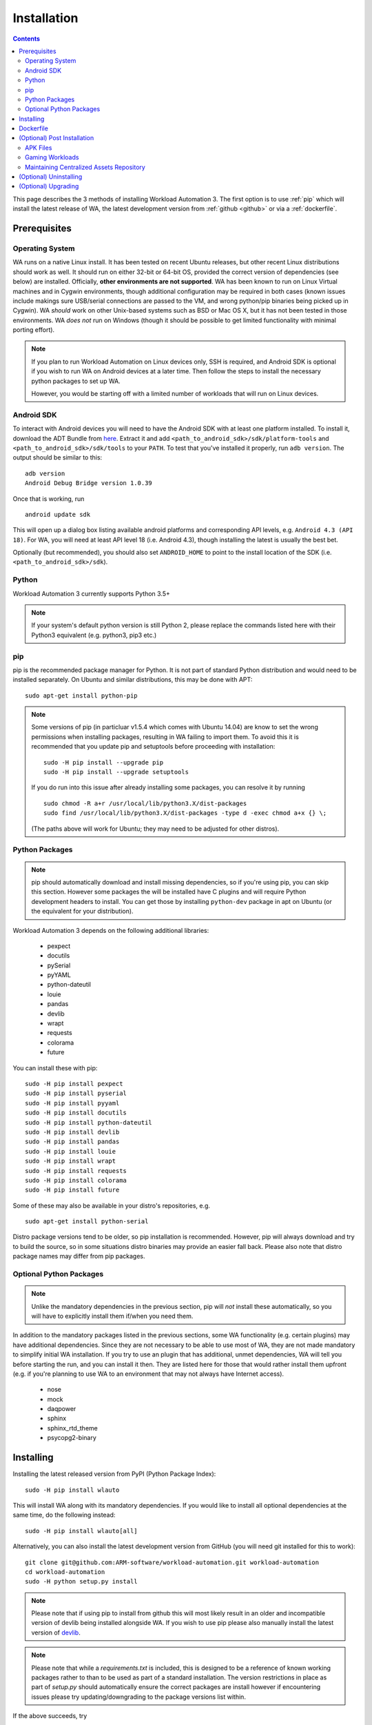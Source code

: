 .. _installation:

************
Installation
************

.. contents:: Contents
   :depth: 2
   :local:


.. module:: wa

This page describes the 3 methods of installing Workload Automation 3. The first
option is to use :ref:`pip` which will install the latest release of WA, the
latest development version from :ref:`github <github>` or via a
:ref:`dockerfile`.


Prerequisites
=============

Operating System
----------------

WA runs on a native Linux install. It has been tested on recent Ubuntu releases,
but other recent Linux distributions should work as well. It should run on
either 32-bit or 64-bit OS, provided the correct version of dependencies (see
below) are installed. Officially, **other environments are not supported**.
WA has been known to run on Linux Virtual machines and in Cygwin environments,
though additional configuration may be required in both cases (known issues
include makings sure USB/serial connections are passed to the VM, and wrong
python/pip binaries being picked up in Cygwin). WA *should* work on other
Unix-based systems such as BSD or Mac OS X, but it has not been tested
in those environments. WA *does not* run on Windows (though it should be
possible to get limited functionality with minimal porting effort).

.. Note:: If you plan to run Workload Automation on Linux devices only,
          SSH is required, and Android SDK is optional if you wish
          to run WA on Android devices at a later time. Then follow the
          steps to install the necessary python packages to set up WA.

          However, you would be starting off with a limited number of
          workloads that will run on Linux devices.

Android SDK
-----------

To interact with Android devices you will need to have the Android SDK
with at least one platform installed.
To install it, download the ADT Bundle from here_.  Extract it
and add ``<path_to_android_sdk>/sdk/platform-tools`` and ``<path_to_android_sdk>/sdk/tools``
to your ``PATH``.  To test that you've installed it properly, run ``adb
version``. The output should be similar to this::

        adb version
        Android Debug Bridge version 1.0.39

.. _here: https://developer.android.com/sdk/index.html

Once that is working, run ::

        android update sdk

This will open up a dialog box listing available android platforms and
corresponding API levels, e.g. ``Android 4.3 (API 18)``. For WA, you will need
at least API level 18 (i.e. Android 4.3), though installing the latest is
usually the best bet.

Optionally (but recommended), you should also set ``ANDROID_HOME`` to point to
the install location of the SDK (i.e. ``<path_to_android_sdk>/sdk``).


Python
------

Workload Automation 3 currently supports Python 3.5+

.. note:: If your system's default python version is still Python 2, please
          replace the commands listed here with their Python3 equivalent
          (e.g. python3, pip3 etc.)

.. _pip:

pip
---

pip is the recommended package manager for Python. It is not part of standard
Python distribution and would need to be installed separately. On Ubuntu and
similar distributions, this may be done with APT::

        sudo apt-get install python-pip

.. note:: Some versions of pip (in particluar v1.5.4 which comes with Ubuntu
          14.04) are know to set the wrong permissions when installing
          packages, resulting in WA failing to import them. To avoid this it
          is recommended that you update pip and setuptools before proceeding
          with installation::

                  sudo -H pip install --upgrade pip
                  sudo -H pip install --upgrade setuptools

          If you do run into this issue after already installing some packages,
          you can resolve it by running ::

                  sudo chmod -R a+r /usr/local/lib/python3.X/dist-packages
                  sudo find /usr/local/lib/python3.X/dist-packages -type d -exec chmod a+x {} \;

          (The paths above will work for Ubuntu; they may need to be adjusted
          for other distros).


Python Packages
---------------

.. note:: pip should automatically download and install missing dependencies,
          so if you're using pip, you can skip this section. However some
          packages the will be installed have C plugins and will require Python
          development headers to install. You can get those by installing
          ``python-dev`` package in apt on Ubuntu (or the equivalent for your
          distribution).

Workload Automation 3 depends on the following additional libraries:

  * pexpect
  * docutils
  * pySerial
  * pyYAML
  * python-dateutil
  * louie
  * pandas
  * devlib
  * wrapt
  * requests
  * colorama
  * future

You can install these with pip::

        sudo -H pip install pexpect
        sudo -H pip install pyserial
        sudo -H pip install pyyaml
        sudo -H pip install docutils
        sudo -H pip install python-dateutil
        sudo -H pip install devlib
        sudo -H pip install pandas
        sudo -H pip install louie
        sudo -H pip install wrapt
        sudo -H pip install requests
        sudo -H pip install colorama
        sudo -H pip install future

Some of these may also be available in your distro's repositories, e.g. ::

        sudo apt-get install python-serial

Distro package versions tend to be older, so pip installation is recommended.
However, pip will always download and try to build the source, so in some
situations distro binaries may provide an easier fall back. Please also note that
distro package names may differ from pip packages.


Optional Python Packages
------------------------

.. note:: Unlike the mandatory dependencies in the previous section,
          pip will *not* install these automatically, so you will have
          to explicitly install them if/when you need them.

In addition to the mandatory packages listed in the previous sections, some WA
functionality (e.g. certain plugins) may have additional dependencies. Since
they are not necessary to be able to use most of WA, they are not made mandatory
to simplify initial WA installation. If you try to use an plugin that has
additional, unmet dependencies, WA will tell you before starting the run, and
you can install it then. They are listed here for those that would rather
install them upfront (e.g. if you're planning to use WA to an environment that
may not always have Internet access).

  * nose
  * mock
  * daqpower
  * sphinx
  * sphinx_rtd_theme
  * psycopg2-binary



.. _github:

Installing
==========

Installing the latest released version from PyPI (Python Package Index)::

       sudo -H pip install wlauto

This will install WA along with its mandatory dependencies. If you would like to
install all optional dependencies at the same time, do the following instead::

       sudo -H pip install wlauto[all]


Alternatively, you can also install the latest development version from GitHub
(you will need git installed for this to work)::

       git clone git@github.com:ARM-software/workload-automation.git workload-automation
       cd workload-automation
       sudo -H python setup.py install

.. note:: Please note that if using pip to install from github this will most
          likely result in an older and incompatible version of devlib being
          installed alongside WA. If you wish to use pip please also manually
          install the latest version of
          `devlib <https://github.com/ARM-software/devlib>`_.

.. note:: Please note that while a `requirements.txt` is included, this is
          designed to be a reference of known working packages rather to than to
          be used as part of a standard installation. The version restrictions
          in place as part of `setup.py` should automatically ensure the correct
          packages are install however if encountering issues please try
          updating/downgrading to the package versions list within.


If the above succeeds, try ::

        wa --version

Hopefully, this should output something along the lines of ::

        "Workload Automation version $version".

.. _dockerfile:

Dockerfile
============

As an alternative we also provide a Dockerfile that will create an image called
wadocker, and is preconfigured to run WA and devlib. Please note that the build
process automatically accepts the licenses for the Android SDK, so please be
sure that you are willing to accept these prior to building and running the
image in a container.

The Dockerfile can be found in the "extras" directory or online at
`<https://github.com/ARM-software /workload- automation/blob/next/extras/Dockerfile>`_
which contains additional information about how to build and to use the file.


(Optional) Post Installation
============================

Some WA plugins have additional dependencies that need to be
satisfied before they can be used. Not all of these can be provided with WA and
so will need to be supplied by the user. They should be placed into
``~/.workload_automation/dependencies/<extension name>`` so that WA can find
them (you may need to create the directory if it doesn't already exist). You
only need to provide the dependencies for workloads you want to use.

.. _apk_files:

APK Files
---------

APKs are application packages used by Android. These are necessary to install on
a device when running an :ref:`ApkWorkload <apk-workload>` or derivative. Please
see the workload description using the :ref:`show <show-command>` command to see
which version of the apk the UI automation has been tested with and place the
apk in the corresponding workloads dependency directory. Automation may also work
with other versions (especially if it's only a minor or revision difference --
major version differences are more likely to contain incompatible UI changes)
but this has not been tested. As a general rule we do not guarantee support for
the latest version of an app and they are updated on an as needed basis. We do
however attempt to support backwards compatibility with previous major releases
however beyond this support will likely be dropped.


Gaming Workloads
----------------

Some workloads (games, demos, etc) cannot be automated using Android's
UIAutomator framework because they render the entire UI inside a single OpenGL
surface. For these, an interaction session needs to be recorded so that it can
be played back by WA. These recordings are device-specific, so they would need
to be done for each device you're planning to use. The tool for doing is
``revent`` and it is packaged with WA. You can find instructions on how to use
it in the :ref:`How To <revent_files_creation>` section.

This is the list of workloads that rely on such recordings:

+------------------+
| angrybirds_rio   |
+------------------+
| templerun2       |
+------------------+


+------------------+

.. _assets_repository:

Maintaining Centralized Assets Repository
-----------------------------------------

If there are multiple users within an organization that may need to deploy
assets for WA plugins, that organization may wish to maintain a centralized
repository of assets that individual WA installs will be able to automatically
retrieve asset files from as they are needed. This repository can be any
directory on a network filer that mirrors the structure of
``~/.workload_automation/dependencies``, i.e. has a subdirectories named after
the plugins which assets they contain. Individual WA installs can then set
``remote_assets_path`` setting in their config to point to the local mount of
that location.


(Optional) Uninstalling
=======================

If you have installed Workload Automation via ``pip`` and wish to remove it, run this command to
uninstall it::

    sudo -H pip uninstall wa

.. Note:: This will *not* remove any user configuration (e.g. the ~/.workload_automation directory)


(Optional) Upgrading
====================

To upgrade Workload Automation to the latest version via ``pip``, run::

    sudo -H pip install --upgrade --no-deps wa
